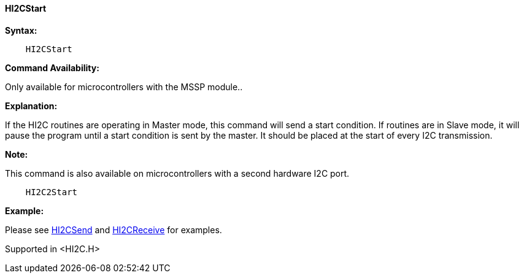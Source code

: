 ==== HI2CStart

*Syntax:*

----
    HI2CStart
----

*Command Availability:*

Only available for microcontrollers with the MSSP module..

*Explanation:*

If the HI2C routines are operating in Master mode, this command will
send a start condition. If routines are in Slave mode, it will pause the
program until a start condition is sent by the master. It should be
placed at the start of every I2C transmission.

*Note:*

This command is also available on microcontrollers with a second hardware I2C port.

----
    HI2C2Start
----

*Example:*

Please see <<_hi2csend,HI2CSend>> and <<_hi2creceive,HI2CReceive>> for
examples.

Supported in <HI2C.H>
